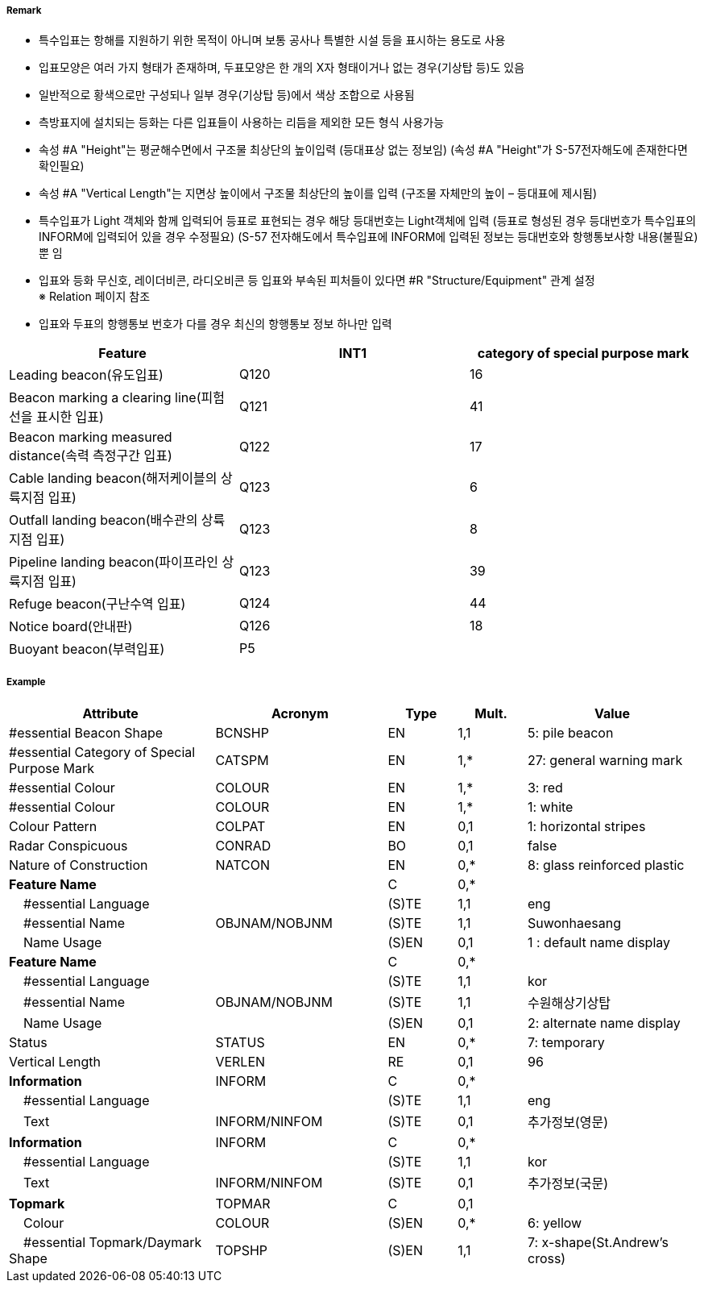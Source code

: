 // tag::SpecialPurposeGeneralBeacon[]
===== Remark
- 특수입표는 항해를 지원하기 위한 목적이 아니며 보통 공사나 특별한 시설 등을 표시하는 용도로 사용
- 입표모양은 여러 가지 형태가 존재하며, 두표모양은 한 개의 X자 형태이거나 없는 경우(기상탑 등)도 있음
- 일반적으로 황색으로만 구성되나 일부 경우(기상탑 등)에서 색상 조합으로 사용됨
- 측방표지에 설치되는 등화는 다른 입표들이 사용하는 리듬을 제외한 모든 형식 사용가능
- 속성 #A "Height"는 평균해수면에서 구조물 최상단의 높이입력 (등대표상 없는 정보임)
  (속성 #A "Height"가 S-57전자해도에 존재한다면 확인필요)
- 속성 #A "Vertical Length"는 지면상 높이에서 구조물 최상단의 높이를 입력 (구조물 자체만의 높이 – 등대표에 제시됨)
- 특수입표가 Light 객체와 함께 입력되어 등표로 표현되는 경우 해당 등대번호는 Light객체에 입력
   (등표로 형성된 경우 등대번호가 특수입표의 INFORM에 입력되어 있을 경우 수정필요)
   (S-57 전자해도에서 특수입표에 INFORM에 입력된 정보는 등대번호와 항행통보사항 내용(불필요) 뿐 임
- 입표와 등화 무신호, 레이더비콘, 라디오비콘 등 입표와 부속된 피처들이 있다면 #R "Structure/Equipment" 관계 설정 +
   ※ Relation 페이지 참조 +
- 입표와 두표의 항행통보 번호가 다를 경우 최신의 항행통보 정보 하나만 입력

////
[cols="1,1" , frame=none , grid=none, align=center]
|===
a|
[cols="1,4", options="header"]
!===
!색상 ! 황색
!부이모양 ! 원통형, 원추형, 구형, 통형, 망대형, 원주형
!두표 ! 한 개의 X자 형형
!등화 ! 황색
!리듬 ! 방위표지, 고립장애표지, 안전수역표지 리듬을 제외한 모든 것
!===
a| image:../images/SpecialPurposeGeneralBeacon/SpecialPurposeGeneralBeacon_image-1.png[width=400]
|===
////


[%header,format=csv]
|===
Feature,INT1,category of special purpose mark
Leading beacon(유도입표),Q120,16
Beacon marking a clearing line(피험선을 표시한 입표),Q121,41
Beacon marking measured distance(속력 측정구간 입표),Q122,17
Cable landing beacon(해저케이블의 상륙지점 입표),Q123,6
Outfall landing beacon(배수관의 상륙지점 입표),Q123,8
Pipeline landing beacon(파이프라인 상륙지점 입표),Q123,39
Refuge beacon(구난수역 입표),Q124,44
Notice board(안내판),Q126,18
Buoyant beacon(부력입표),P5,
|===



===== Example
[cols="30,25,10,10,25", options="header"]
|===
|Attribute |Acronym |Type |Mult. |Value

|#essential Beacon Shape|BCNSHP|EN|1,1| 5: pile beacon
|#essential Category of Special Purpose Mark|CATSPM|EN|1,*| 27: general warning mark
|#essential Colour|COLOUR|EN|1,*| 3: red
|#essential Colour|COLOUR|EN|1,*| 1: white
|Colour Pattern|COLPAT|EN|0,1| 1: horizontal stripes
|Radar Conspicuous|CONRAD|BO|0,1| false
|Nature of Construction|NATCON|EN|0,*| 8: glass reinforced plastic
|**Feature Name**||C|0,*| 
|    #essential Language||(S)TE|1,1| eng
|    #essential Name|OBJNAM/NOBJNM|(S)TE|1,1| Suwonhaesang
|    Name Usage||(S)EN|0,1| 1 : default name display
|**Feature Name**||C|0,*| 
|    #essential Language||(S)TE|1,1| kor
|    #essential Name|OBJNAM/NOBJNM|(S)TE|1,1| 수원해상기상탑
|    Name Usage||(S)EN|0,1| 2: alternate name display
|Status|STATUS|EN|0,*| 7: temporary
|Vertical Length|VERLEN|RE|0,1| 96
|**Information**|INFORM|C|0,*| 
|    #essential Language||(S)TE|1,1| eng
|    Text|INFORM/NINFOM|(S)TE|0,1| 추가정보(영문)
|**Information**|INFORM|C|0,*| 
|    #essential Language||(S)TE|1,1| kor
|    Text|INFORM/NINFOM|(S)TE|0,1| 추가정보(국문)
|**Topmark**|TOPMAR|C|0,1| 
|    Colour|COLOUR|(S)EN|0,*| 6: yellow
|    #essential Topmark/Daymark Shape|TOPSHP|(S)EN|1,1| 7: x-shape(St.Andrew’s cross)
|===

// end::SpecialPurposeGeneralBeacon[]
